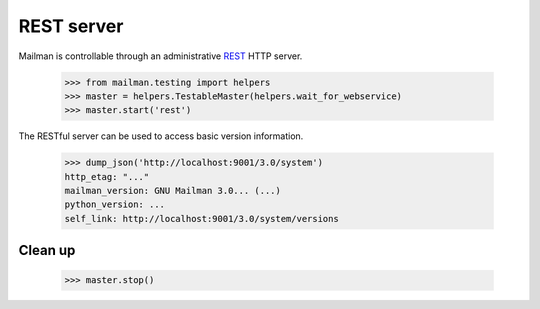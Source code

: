 ===========
REST server
===========

Mailman is controllable through an administrative `REST`_ HTTP server.

    >>> from mailman.testing import helpers
    >>> master = helpers.TestableMaster(helpers.wait_for_webservice)
    >>> master.start('rest')

The RESTful server can be used to access basic version information.

    >>> dump_json('http://localhost:9001/3.0/system')
    http_etag: "..."
    mailman_version: GNU Mailman 3.0... (...)
    python_version: ...
    self_link: http://localhost:9001/3.0/system/versions


Clean up
========

    >>> master.stop()

.. _REST: http://en.wikipedia.org/wiki/REST
